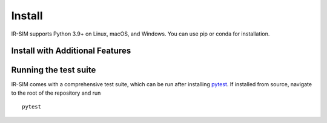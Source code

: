 .. _install:

Install
=======

IR-SIM supports Python 3.9+ on Linux, macOS, and Windows. You can use
pip or conda for installation.

.. card:: Instructions

    .. tab:: pip

        Install IR-SIM using `pip`_:

        ::

            pip install ir-sim

        This will install the package and core dependencies for the base environment.

    .. tab:: conda

        `conda`_ is a system for package and environment management.

        1. Install `conda`_.

        2. Create a new conda environment,
        ::

            conda create --name irsim_env
            conda activate irsim_env

        or activate an existing one

        3. Install ``ir-sim`` from `conda-forge <https://conda-forge.org/>`_
        ::

            conda install -c conda-forge ir-sim

    .. tab:: uv

        `uv`_ is an extremely fast Python package and project manager.

        Install IR-SIM using `uv`_:
        
        ::

            uv pip install ir-sim
        
        or use uv's project management:

        ::

            uv add ir-sim


    .. tab:: Install from source

        We strongly recommend using a fresh virtual environment (uv or conda) when installing IR-SIM from source.

        The dependencies of IR-SIM are listed in the `pyproject.toml`_ file. All required packages are installed automatically alongside IR-SIM.

        Perform the following steps to install IR-SIM from source:

        1. Clone the official `IR-SIM git repository`_, or a newly minted fork of the IR-SIM repository.
        2. Navigate to the top-level of the cloned directory.
        3. If you want to use IR-SIM with editable source code, run

        ::

            pip install -e .

        otherwise, run
        
        ::

            pip install .

Install with Additional Features
---------------------------------

.. dropdown:: Keyboard Control
    :open:

    IR-SIM supports keyboard control for interactive robot simulation.
    Install the keyboard control dependencies:

    ::

        pip install ir-sim[keyboard]

    This installs:
    
    * `pynput`_ - For keyboard and mouse input handling
    * `tabulate`_ - For formatted table output

.. dropdown:: Testing

    IR-SIM comes with a comprehensive test suite.
    Install the testing dependencies:

    ::

        pip install ir-sim[test]

    This installs:
    
    * `pytest`_ - Testing framework
    * `pytest-cov`_ - Coverage reporting

.. dropdown:: All Features

    To install all optional dependencies and features:

    ::

        pip install ir-sim[all]

    This includes:
    
    * Keyboard control features (`pynput`, `tabulate`)
    * Testing framework (`pytest`, `pytest-cov`)
    * Enhanced video support (`imageio[ffmpeg]`)

Running the test suite
-----------------------
IR-SIM comes with a comprehensive test suite, which can be run after installing `pytest`_.
If installed from source, navigate to the root of the repository and run

::

    pytest

.. _uv: https://docs.astral.sh/uv/
.. _conda: https://docs.conda.io/en/latest/
.. _Matplotlib: https://matplotlib.org/
.. _Shapely: https://shapely.readthedocs.io/
.. _NumPy: https://www.numpy.org/
.. _PyYAML: https://pyyaml.org/
.. _ImageIO: https://imageio.readthedocs.io/
.. _Loguru: https://loguru.readthedocs.io/
.. _SciPy: https://www.scipy.org/
.. _pytest: https://docs.pytest.org/en/latest/
.. _pynput: https://pypi.org/project/pynput/
.. _tabulate: https://pypi.org/project/tabulate/
.. _IR-SIM git repository: https://github.com/hanruihua/ir-sim
.. _pip: https://pip.pypa.io/
.. _pyproject.toml: https://github.com/hanruihua/ir-sim/blob/main/pyproject.toml
.. _pytest-cov: https://pytest-cov.readthedocs.io/




